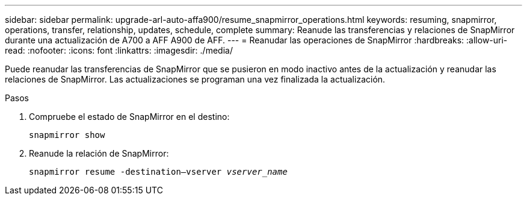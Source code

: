 ---
sidebar: sidebar 
permalink: upgrade-arl-auto-affa900/resume_snapmirror_operations.html 
keywords: resuming, snapmirror, operations, transfer, relationship, updates, schedule, complete 
summary: Reanude las transferencias y relaciones de SnapMirror durante una actualización de A700 a AFF A900 de AFF. 
---
= Reanudar las operaciones de SnapMirror
:hardbreaks:
:allow-uri-read: 
:nofooter: 
:icons: font
:linkattrs: 
:imagesdir: ./media/


[role="lead"]
Puede reanudar las transferencias de SnapMirror que se pusieron en modo inactivo antes de la actualización y reanudar las relaciones de SnapMirror. Las actualizaciones se programan una vez finalizada la actualización.

.Pasos
. Compruebe el estado de SnapMirror en el destino:
+
`snapmirror show`

. Reanude la relación de SnapMirror:
+
`snapmirror resume -destination–vserver _vserver_name_`


